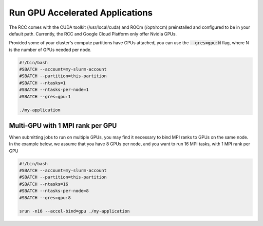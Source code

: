 #################################
Run GPU Accelerated Applications
#################################
The RCC comes with the CUDA toolkit (/usr/local/cuda) and ROCm (/opt/rocm) preinstalled and configured to be in your default path. Currently, the RCC and Google Cloud Platform only offer Nvidia GPUs.

Provided some of your cluster's compute partitions have GPUs attached, you can use the :code:`--gres=gpu:N` flag, where N is the number of GPUs needed per node. 

.. code-block:: shell

    #!/bin/bash
    #SBATCH --account=my-slurm-account
    #SBATCH --partition=this-partition
    #SBATCH --ntasks=1
    #SBATCH --ntasks-per-node=1
    #SBATCH --gres=gpu:1
    
    ./my-application

Multi-GPU with 1 MPI rank per GPU
-----------------------------------
When submitting jobs to run on multiple GPUs, you may find it necessary to bind MPI ranks to GPUs on the same node.  In the example below, we assume that you have 8 GPUs per node, and you want to run 16 MPI tasks, with 1 MPI rank per GPU

.. code-block:: shell

    #!/bin/bash
    #SBATCH --account=my-slurm-account
    #SBATCH --partition=this-partition
    #SBATCH --ntasks=16
    #SBATCH --ntasks-per-node=8
    #SBATCH --gres=gpu:8
    
    srun -n16 --accel-bind=gpu ./my-application
